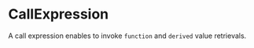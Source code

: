 #+options: toc:nil

* CallExpression

A call expression enables to invoke =function= and =derived= value retrievals.
